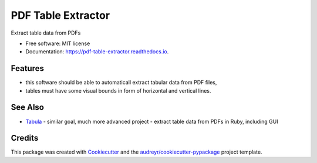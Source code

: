 ===================
PDF Table Extractor
===================


.. image:: https://img.shields.io/pypi/v/pdf_table_extractor.svg
        :target: https://pypi.python.org/pypi/pdf_table_extractor

.. image:: https://img.shields.io/travis/mpasternak/pdf-table-extractor.svg
        :target: https://travis-ci.org/mpasternak/pdf-table-extractor

.. image:: https://readthedocs.org/projects/pdf-table-extractor/badge/?version=latest
        :target: https://pdf-table-extractor.readthedocs.io/en/latest/?badge=latest
        :alt: Documentation Status

.. image:: https://pyup.io/repos/github/mpasternak/pdf-table-extractor/shield.svg
     :target: https://pyup.io/repos/github/mpasternak/pdf-table-extractor/
     :alt: Updates


Extract table data from PDFs

* Free software: MIT license
* Documentation: https://pdf-table-extractor.readthedocs.io.


Features
--------
* this software should be able to automaticall extract tabular data from PDF files, 
* tables must have some visual bounds in form of horizontal and vertical lines.

See Also
--------

* `Tabula`_ - similar goal, much more advanced project - extract table data from PDFs in Ruby, including GUI 

Credits
---------

This package was created with Cookiecutter_ and the `audreyr/cookiecutter-pypackage`_ project template.

.. _Cookiecutter: https://github.com/audreyr/cookiecutter
.. _`audreyr/cookiecutter-pypackage`: https://github.com/audreyr/cookiecutter-pypackage
.. _Tabula: http://tabula.technology
